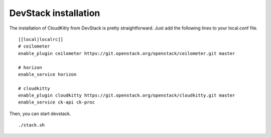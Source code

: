 #####################
DevStack installation
#####################

The installation of CloudKitty from DevStack is pretty straightforward. Just
add the following lines to your local.conf file.

::

    [[local|localrc]]
    # ceilometer
    enable_plugin ceilometer https://git.openstack.org/openstack/ceilometer.git master

    # horizon
    enable_service horizon

    # cloudkitty
    enable_plugin cloudkitty https://git.openstack.org/openstack/cloudkitty.git master
    enable_service ck-api ck-proc

Then, you can start devstack.

::

    ./stack.sh
